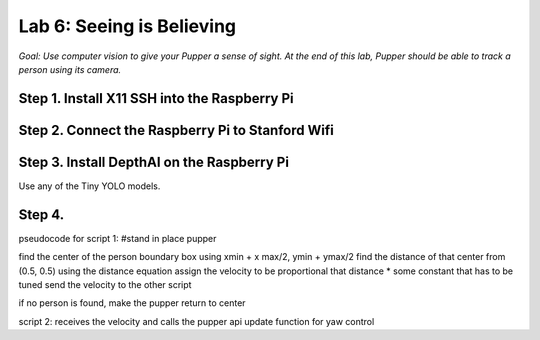 Lab 6: Seeing is Believing
======================================

*Goal: Use computer vision to give your Pupper a sense of sight. At the end of this lab, Pupper should be able to track a person using its camera.*

Step 1. Install X11 SSH into the Raspberry Pi
^^^^^^^^^^^^^^^^^^^^^^^^^^^^^^^^^^^^^^^^^^^^^^^^^^^^^^^^^^

Step 2. Connect the Raspberry Pi to Stanford Wifi
^^^^^^^^^^^^^^^^^^^^^^^^^^^^^^^^^^^^^^^^^^^^^^^^^^^^^^^^^^

Step 3. Install DepthAI on the Raspberry Pi
^^^^^^^^^^^^^^^^^^^^^^^^^^^^^^^^^^^^^^^^^^^^^^^^^^^^^^^^^^
Use any of the Tiny YOLO models.

Step 4. 
^^^^^^^^^^^^^^^^^^^^^^^^^^^^^^^^^^^^^^^^^^^^^^^^^^^^^^^^^^


pseudocode for script 1:
#stand in place pupper

find the center of the person boundary box using xmin + x max/2, ymin + ymax/2
find the distance of that center from (0.5, 0.5) using the distance equation
assign the velocity to be proportional that distance * some constant that has to be tuned
send the velocity to the other script

if no person is found, make the pupper return to center

script 2:
receives the velocity and calls the pupper api update function for yaw control


